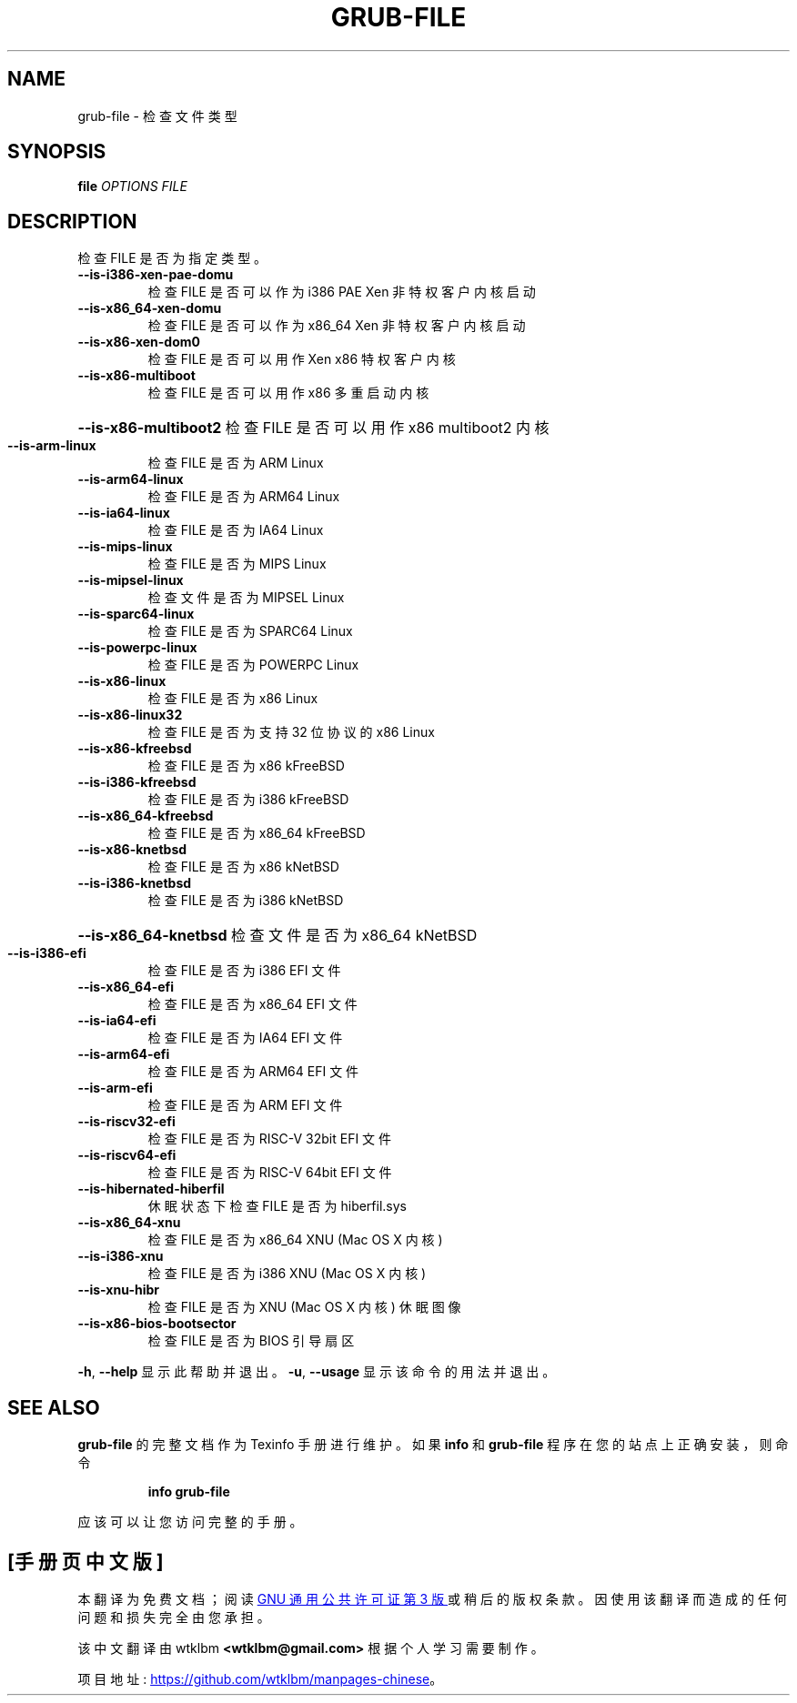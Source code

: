 .\" -*- coding: UTF-8 -*-
.\" DO NOT MODIFY THIS FILE!  It was generated by help2man 1.49.3.
.\"*******************************************************************
.\"
.\" This file was generated with po4a. Translate the source file.
.\"
.\"*******************************************************************
.TH GRUB\-FILE 1 "February 2023" "GRUB 2:2.06.r456.g65bc45963\-1" "User Commands"
.SH NAME
grub\-file \- 检查文件类型
.SH SYNOPSIS
\fBfile\fP \fI\,OPTIONS FILE\/\fP
.SH DESCRIPTION
检查 FILE 是否为指定类型。
.TP 
\fB\-\-is\-i386\-xen\-pae\-domu\fP
检查 FILE 是否可以作为 i386 PAE Xen 非特权客户内核启动
.TP 
\fB\-\-is\-x86_64\-xen\-domu\fP
检查 FILE 是否可以作为 x86_64 Xen 非特权客户内核启动
.TP 
\fB\-\-is\-x86\-xen\-dom0\fP
检查 FILE 是否可以用作 Xen x86 特权客户内核
.TP 
\fB\-\-is\-x86\-multiboot\fP
检查 FILE 是否可以用作 x86 多重启动内核
.HP
\fB\-\-is\-x86\-multiboot2\fP 检查 FILE 是否可以用作 x86 multiboot2 内核
.TP 
\fB\-\-is\-arm\-linux\fP
检查 FILE 是否为 ARM Linux
.TP 
\fB\-\-is\-arm64\-linux\fP
检查 FILE 是否为 ARM64 Linux
.TP 
\fB\-\-is\-ia64\-linux\fP
检查 FILE 是否为 IA64 Linux
.TP 
\fB\-\-is\-mips\-linux\fP
检查 FILE 是否为 MIPS Linux
.TP 
\fB\-\-is\-mipsel\-linux\fP
检查文件是否为 MIPSEL Linux
.TP 
\fB\-\-is\-sparc64\-linux\fP
检查 FILE 是否为 SPARC64 Linux
.TP 
\fB\-\-is\-powerpc\-linux\fP
检查 FILE 是否为 POWERPC Linux
.TP 
\fB\-\-is\-x86\-linux\fP
检查 FILE 是否为 x86 Linux
.TP 
\fB\-\-is\-x86\-linux32\fP
检查 FILE 是否为支持 32 位协议的 x86 Linux
.TP 
\fB\-\-is\-x86\-kfreebsd\fP
检查 FILE 是否为 x86 kFreeBSD
.TP 
\fB\-\-is\-i386\-kfreebsd\fP
检查 FILE 是否为 i386 kFreeBSD
.TP 
\fB\-\-is\-x86_64\-kfreebsd\fP
检查 FILE 是否为 x86_64 kFreeBSD
.TP 
\fB\-\-is\-x86\-knetbsd\fP
检查 FILE 是否为 x86 kNetBSD
.TP 
\fB\-\-is\-i386\-knetbsd\fP
检查 FILE 是否为 i386 kNetBSD
.HP
\fB\-\-is\-x86_64\-knetbsd\fP 检查文件是否为 x86_64 kNetBSD
.TP 
\fB\-\-is\-i386\-efi\fP
检查 FILE 是否为 i386 EFI 文件
.TP 
\fB\-\-is\-x86_64\-efi\fP
检查 FILE 是否为 x86_64 EFI 文件
.TP 
\fB\-\-is\-ia64\-efi\fP
检查 FILE 是否为 IA64 EFI 文件
.TP 
\fB\-\-is\-arm64\-efi\fP
检查 FILE 是否为 ARM64 EFI 文件
.TP 
\fB\-\-is\-arm\-efi\fP
检查 FILE 是否为 ARM EFI 文件
.TP 
\fB\-\-is\-riscv32\-efi\fP
检查 FILE 是否为 RISC\-V 32bit EFI 文件
.TP 
\fB\-\-is\-riscv64\-efi\fP
检查 FILE 是否为 RISC\-V 64bit EFI 文件
.TP 
\fB\-\-is\-hibernated\-hiberfil\fP
休眠状态下检查 FILE 是否为 hiberfil.sys
.TP 
\fB\-\-is\-x86_64\-xnu\fP
检查 FILE 是否为 x86_64 XNU (Mac OS X 内核)
.TP 
\fB\-\-is\-i386\-xnu\fP
检查 FILE 是否为 i386 XNU (Mac OS X 内核)
.TP 
\fB\-\-is\-xnu\-hibr\fP
检查 FILE 是否为 XNU (Mac OS X 内核) 休眠图像
.TP 
\fB\-\-is\-x86\-bios\-bootsector\fP
检查 FILE 是否为 BIOS 引导扇区
.PP
\fB\-h\fP, \fB\-\-help\fP 显示此帮助并退出。 \fB\-u\fP, \fB\-\-usage\fP 显示该命令的用法并退出。
.SH "SEE ALSO"
\fBgrub\-file\fP 的完整文档作为 Texinfo 手册进行维护。 如果 \fBinfo\fP 和 \fBgrub\-file\fP
程序在您的站点上正确安装，则命令
.IP
\fBinfo grub\-file\fP
.PP
应该可以让您访问完整的手册。
.PP
.SH [手册页中文版]
.PP
本翻译为免费文档；阅读
.UR https://www.gnu.org/licenses/gpl-3.0.html
GNU 通用公共许可证第 3 版
.UE
或稍后的版权条款。因使用该翻译而造成的任何问题和损失完全由您承担。
.PP
该中文翻译由 wtklbm
.B <wtklbm@gmail.com>
根据个人学习需要制作。
.PP
项目地址:
.UR \fBhttps://github.com/wtklbm/manpages-chinese\fR
.ME 。
